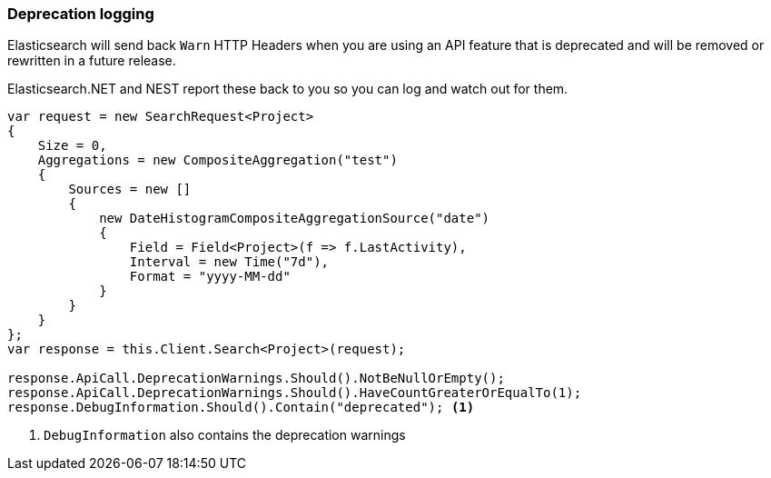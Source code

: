 :ref_current: https://www.elastic.co/guide/en/elasticsearch/reference/{ref-branch}

:github: https://github.com/elastic/elasticsearch-net

:nuget: https://www.nuget.org/packages

////
IMPORTANT NOTE
==============
This file has been generated from https://github.com/elastic/elasticsearch-net/tree/master/src/Tests/Tests/ClientConcepts/Troubleshooting/DeprecationLogging.doc.cs. 
If you wish to submit a PR for any spelling mistakes, typos or grammatical errors for this file,
please modify the original csharp file found at the link and submit the PR with that change. Thanks!
////

[[deprecation-logging]]
=== Deprecation logging

Elasticsearch will send back `Warn` HTTP Headers when you are using an API feature that is
deprecated and will be removed or rewritten in a future release.

Elasticsearch.NET and NEST report these back to you so you can log and watch out for them.

[source,csharp]
----
var request = new SearchRequest<Project>
{
    Size = 0,
    Aggregations = new CompositeAggregation("test")
    {
        Sources = new []
        {
            new DateHistogramCompositeAggregationSource("date")
            {
                Field = Field<Project>(f => f.LastActivity),
                Interval = new Time("7d"),
                Format = "yyyy-MM-dd"
            }
        }
    }
};
var response = this.Client.Search<Project>(request);

response.ApiCall.DeprecationWarnings.Should().NotBeNullOrEmpty();
response.ApiCall.DeprecationWarnings.Should().HaveCountGreaterOrEqualTo(1);
response.DebugInformation.Should().Contain("deprecated"); <1>
----
<1> `DebugInformation` also contains the deprecation warnings

